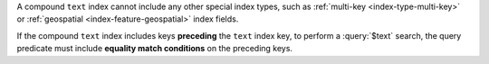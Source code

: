 A compound ``text`` index cannot include any other special index types,
such as :ref:`multi-key <index-type-multi-key>` or :ref:`geospatial
<index-feature-geospatial>` index fields.

If the compound ``text`` index includes keys **preceding** the ``text``
index key, to perform a :query:`$text` search, the query predicate must
include **equality match conditions** on the preceding keys.
